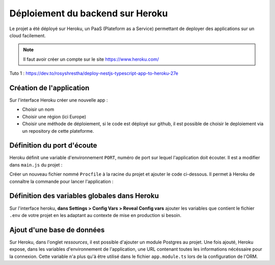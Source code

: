 Déploiement du backend sur Heroku
=================================

Le projet a été déployé sur Heroku, un PaaS (Plateform as a Service) permettant de deployer des applications sur un cloud facilement.

.. note::

    Il faut avoir créer un compte sur le site https://www.heroku.com/

Tuto 1 : https://dev.to/rosyshrestha/deploy-nestjs-typescript-app-to-heroku-27e

Création de l'application
-------------------------

Sur l'interface Heroku créer une nouvelle app :

- Choisir un nom
- Choisir une région (ici Europe)
- Choisir une méthode de déploiement, si le code est déployé sur github, il est possible de choisir le deploiement via un repository de cette plateforme.

Définition du port d'écoute
------------------------------

Heroku définit une variable d'environnement ``PORT``, numéro de port sur lequel l'application doit écouter.
Il est a modifier dans ``main.js`` du projet :

.. code-block::
    :caption: main.js

    await app.listen(process.env.PORT || 3000); 

Créer un nouveau fichier nommé ``Procfile`` à la racine du projet et ajouter le code ci-dessous. Il permet à Heroku de connaître la commande pour lancer l'application :

.. code-block::
    :caption: Procfile

    web: yarn start:prod

Définition des variables globales dans Heroku
---------------------------------------------

Sur l'interface heroku, **dans Settings > Config Vars > Reveal Config vars** ajouter les variables que contient le fichier ``.env`` de votre projet en les adaptant au contexte de mise en production si besoin.

Ajout d'une base de données
---------------------------

Sur Heroku, dans l'onglet *ressources*, il est possible d'ajouter un module Postgres au projet. Une fois ajouté, Heroku expose, dans les variables d'environnement de l'application, une URL contenant toutes les informations nécéssaire pour la connexion. Cette variable n'a plus qu'à être utilisé dans le fichier ``app.module.ts`` lors de la configuration de l'ORM.

.. code-block::
    :caption: app.module.ts
    :emphasize-lines: 3
    :linenos:

    TypeOrmModule.forRoot({
      type: 'postgres',
      url: process.env.DATABASE_URL || "postgres://postgres:abc@localhost:5432/dicoreen",
      entities: [__dirname + '/**/*.entity{.ts,.js}'],
      synchronize: true,
    }),
